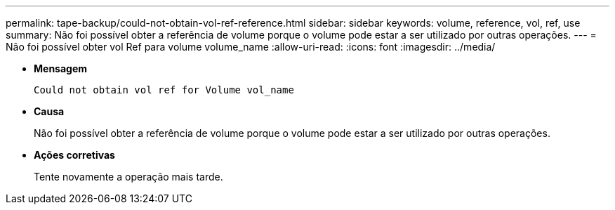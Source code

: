 ---
permalink: tape-backup/could-not-obtain-vol-ref-reference.html 
sidebar: sidebar 
keywords: volume, reference, vol, ref, use 
summary: Não foi possível obter a referência de volume porque o volume pode estar a ser utilizado por outras operações. 
---
= Não foi possível obter vol Ref para volume volume_name
:allow-uri-read: 
:icons: font
:imagesdir: ../media/


[role="lead"]
* *Mensagem*
+
`Could not obtain vol ref for Volume vol_name`

* *Causa*
+
Não foi possível obter a referência de volume porque o volume pode estar a ser utilizado por outras operações.

* *Ações corretivas*
+
Tente novamente a operação mais tarde.


